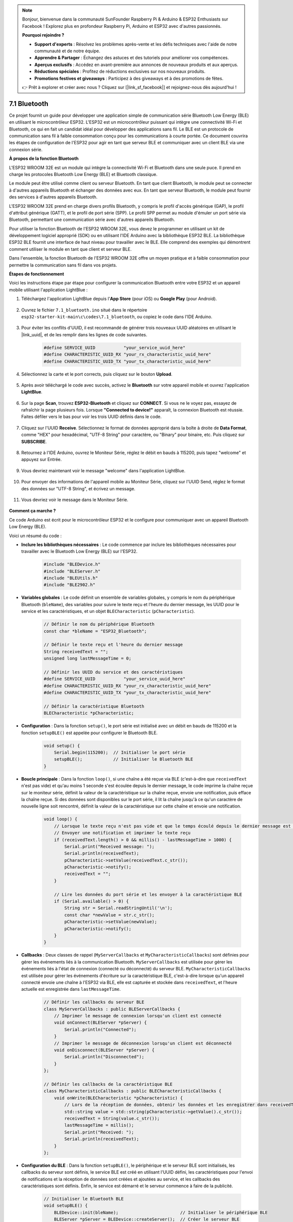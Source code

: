 .. note::

    Bonjour, bienvenue dans la communauté SunFounder Raspberry Pi & Arduino & ESP32 Enthusiasts sur Facebook ! Explorez plus en profondeur Raspberry Pi, Arduino et ESP32 avec d'autres passionnés.

    **Pourquoi rejoindre ?**

    - **Support d'experts** : Résolvez les problèmes après-vente et les défis techniques avec l'aide de notre communauté et de notre équipe.
    - **Apprendre & Partager** : Échangez des astuces et des tutoriels pour améliorer vos compétences.
    - **Aperçus exclusifs** : Accédez en avant-première aux annonces de nouveaux produits et aux aperçus.
    - **Réductions spéciales** : Profitez de réductions exclusives sur nos nouveaux produits.
    - **Promotions festives et giveaways** : Participez à des giveaways et à des promotions de fêtes.

    👉 Prêt à explorer et créer avec nous ? Cliquez sur [|link_sf_facebook|] et rejoignez-nous dès aujourd'hui !

.. _ar_bluetooth:

7.1 Bluetooth
===================

Ce projet fournit un guide pour développer une application simple de communication série Bluetooth Low Energy (BLE) 
en utilisant le microcontrôleur ESP32. L'ESP32 est un microcontrôleur puissant qui intègre une connectivité Wi-Fi et Bluetooth, 
ce qui en fait un candidat idéal pour développer des applications sans fil. Le BLE est 
un protocole de communication sans fil à faible consommation conçu pour les communications à courte portée. 
Ce document couvrira les étapes de configuration de l'ESP32 pour agir en tant que serveur BLE et communiquer avec un client BLE via une connexion série.


**À propos de la fonction Bluetooth**

L'ESP32 WROOM 32E est un module qui intègre la connectivité Wi-Fi et Bluetooth dans une seule puce. 
Il prend en charge les protocoles Bluetooth Low Energy (BLE) et Bluetooth classique.

Le module peut être utilisé comme client ou serveur Bluetooth. En tant que client Bluetooth, le module peut se connecter à 
d'autres appareils Bluetooth et échanger des données avec eux. En tant que serveur Bluetooth, le module peut fournir 
des services à d'autres appareils Bluetooth.

L'ESP32 WROOM 32E prend en charge divers profils Bluetooth, y compris le profil d'accès générique (GAP), le profil d'attribut générique (GATT), 
et le profil de port série (SPP). Le profil SPP permet au module d'émuler un port série via Bluetooth, 
permettant une communication série avec d'autres appareils Bluetooth.

Pour utiliser la fonction Bluetooth de l'ESP32 WROOM 32E, vous devez le programmer en utilisant un kit de développement logiciel approprié (SDK) ou en utilisant l'IDE Arduino avec la bibliothèque ESP32 BLE. 
La bibliothèque ESP32 BLE fournit une interface de haut niveau pour travailler avec le BLE. Elle comprend des exemples qui démontrent 
comment utiliser le module en tant que client et serveur BLE.

Dans l'ensemble, la fonction Bluetooth de l'ESP32 WROOM 32E offre un moyen pratique et à faible consommation pour permettre la communication sans fil dans vos projets.

**Étapes de fonctionnement**

Voici les instructions étape par étape pour configurer la communication Bluetooth entre votre ESP32 et un appareil mobile utilisant l'application LightBlue :

#. Téléchargez l'application LightBlue depuis l'**App Store** (pour iOS) ou **Google Play** (pour Android).

    .. image:: img/bluetooth_lightblue.png

#. Ouvrez le fichier ``7.1_bluetooth.ino`` situé dans le répertoire ``esp32-starter-kit-main\c\codes\7.1_bluetooth``, ou copiez le code dans l'IDE Arduino.

    .. raw:: html
        
        <iframe src=https://create.arduino.cc/editor/sunfounder01/388f6d9d-65bf-4eaa-b29a-7cebf0b92f74/preview?embed style="height:510px;width:100%;margin:10px 0" frameborder=0></iframe>

#. Pour éviter les conflits d'UUID, il est recommandé de générer trois nouveaux UUID aléatoires en utilisant le |link_uuid|, et de les remplir dans les lignes de code suivantes.

    .. code-block:: arduino

        #define SERVICE_UUID           "your_service_uuid_here" 
        #define CHARACTERISTIC_UUID_RX "your_rx_characteristic_uuid_here"
        #define CHARACTERISTIC_UUID_TX "your_tx_characteristic_uuid_here"

    .. image:: img/uuid_generate.png


#. Sélectionnez la carte et le port corrects, puis cliquez sur le bouton **Upload**.

    .. image:: img/bluetooth_upload.png

#. Après avoir téléchargé le code avec succès, activez le **Bluetooth** sur votre appareil mobile et ouvrez l'application **LightBlue**.

    .. image:: img/bluetooth_open.png

#. Sur la page **Scan**, trouvez **ESP32-Bluetooth** et cliquez sur **CONNECT**. Si vous ne le voyez pas, essayez de rafraîchir la page plusieurs fois. Lorsque **"Connected to device!"** apparaît, la connexion Bluetooth est réussie. Faites défiler vers le bas pour voir les trois UUID définis dans le code.

    .. image:: img/bluetooth_connect.png
        :width: 800

#. Cliquez sur l'UUID **Receive**. Sélectionnez le format de données approprié dans la boîte à droite de **Data Format**, comme "HEX" pour hexadécimal, "UTF-8 String" pour caractère, ou "Binary" pour binaire, etc. Puis cliquez sur **SUBSCRIBE**.

    .. image:: img/bluetooth_read.png
        :width: 300

#. Retournez à l'IDE Arduino, ouvrez le Moniteur Série, réglez le débit en bauds à 115200, puis tapez "welcome" et appuyez sur Entrée.

    .. image:: img/bluetooth_serial.png

#. Vous devriez maintenant voir le message "welcome" dans l'application LightBlue.

    .. image:: img/bluetooth_welcome.png
        :width: 400

#. Pour envoyer des informations de l'appareil mobile au Moniteur Série, cliquez sur l'UUID Send, réglez le format des données sur "UTF-8 String", et écrivez un message.

    .. image:: img/bluetooth_send.png


#. Vous devriez voir le message dans le Moniteur Série.

    .. image:: img/bluetooth_receive.png

**Comment ça marche ?**

Ce code Arduino est écrit pour le microcontrôleur ESP32 et le configure pour communiquer avec un appareil Bluetooth Low Energy (BLE).

Voici un résumé du code :

* **Inclure les bibliothèques nécessaires** : Le code commence par inclure les bibliothèques nécessaires pour travailler avec le Bluetooth Low Energy (BLE) sur l'ESP32.

    .. code-block:: arduino

        #include "BLEDevice.h"
        #include "BLEServer.h"
        #include "BLEUtils.h"
        #include "BLE2902.h"

* **Variables globales** : Le code définit un ensemble de variables globales, y compris le nom du périphérique Bluetooth (``bleName``), des variables pour suivre le texte reçu et l'heure du dernier message, les UUID pour le service et les caractéristiques, et un objet ``BLECharacteristic`` (``pCharacteristic``).

    .. code-block:: arduino

        // Définir le nom du périphérique Bluetooth
        const char *bleName = "ESP32_Bluetooth";

        // Définir le texte reçu et l'heure du dernier message
        String receivedText = "";
        unsigned long lastMessageTime = 0;

        // Définir les UUID du service et des caractéristiques
        #define SERVICE_UUID           "your_service_uuid_here"
        #define CHARACTERISTIC_UUID_RX "your_rx_characteristic_uuid_here"
        #define CHARACTERISTIC_UUID_TX "your_tx_characteristic_uuid_here"

        // Définir la caractéristique Bluetooth
        BLECharacteristic *pCharacteristic;

* **Configuration** : Dans la fonction ``setup()``, le port série est initialisé avec un débit en bauds de 115200 et la fonction ``setupBLE()`` est appelée pour configurer le Bluetooth BLE.

    .. code-block:: arduino
    
        void setup() {
            Serial.begin(115200);  // Initialiser le port série
            setupBLE();            // Initialiser le Bluetooth BLE
        }

* **Boucle principale** : Dans la fonction ``loop()``, si une chaîne a été reçue via BLE (c'est-à-dire que ``receivedText`` n'est pas vide) et qu'au moins 1 seconde s'est écoulée depuis le dernier message, le code imprime la chaîne reçue sur le moniteur série, définit la valeur de la caractéristique sur la chaîne reçue, envoie une notification, puis efface la chaîne reçue. Si des données sont disponibles sur le port série, il lit la chaîne jusqu'à ce qu'un caractère de nouvelle ligne soit rencontré, définit la valeur de la caractéristique sur cette chaîne et envoie une notification.

    .. code-block:: arduino

        void loop() {
            // Lorsque le texte reçu n'est pas vide et que le temps écoulé depuis le dernier message est supérieur à 1 seconde
            // Envoyer une notification et imprimer le texte reçu
            if (receivedText.length() > 0 && millis() - lastMessageTime > 1000) {
                Serial.print("Received message: ");
                Serial.println(receivedText);
                pCharacteristic->setValue(receivedText.c_str());
                pCharacteristic->notify();
                receivedText = "";
            }

            // Lire les données du port série et les envoyer à la caractéristique BLE
            if (Serial.available() > 0) {
                String str = Serial.readStringUntil('\n');
                const char *newValue = str.c_str();
                pCharacteristic->setValue(newValue);
                pCharacteristic->notify();
            }
        }

* **Callbacks** : Deux classes de rappel (``MyServerCallbacks`` et ``MyCharacteristicCallbacks``) sont définies pour gérer les événements liés à la communication Bluetooth. ``MyServerCallbacks`` est utilisée pour gérer les événements liés à l'état de connexion (connecté ou déconnecté) du serveur BLE. ``MyCharacteristicCallbacks`` est utilisée pour gérer les événements d'écriture sur la caractéristique BLE, c'est-à-dire lorsque qu'un appareil connecté envoie une chaîne à l'ESP32 via BLE, elle est capturée et stockée dans ``receivedText``, et l'heure actuelle est enregistrée dans ``lastMessageTime``.

    .. code-block:: arduino

        // Définir les callbacks du serveur BLE
        class MyServerCallbacks : public BLEServerCallbacks {
            // Imprimer le message de connexion lorsqu'un client est connecté
            void onConnect(BLEServer *pServer) {
                Serial.println("Connected");
            }
            // Imprimer le message de déconnexion lorsqu'un client est déconnecté
            void onDisconnect(BLEServer *pServer) {
                Serial.println("Disconnected");
            }
        };

        // Définir les callbacks de la caractéristique BLE
        class MyCharacteristicCallbacks : public BLECharacteristicCallbacks {
            void onWrite(BLECharacteristic *pCharacteristic) {
                // Lors de la réception de données, obtenir les données et les enregistrer dans receivedText, et enregistrer l'heure
                std::string value = std::string(pCharacteristic->getValue().c_str());
                receivedText = String(value.c_str());
                lastMessageTime = millis();
                Serial.print("Received: ");
                Serial.println(receivedText);
            }
        };

* **Configuration du BLE** : Dans la fonction ``setupBLE()``, le périphérique et le serveur BLE sont initialisés, les callbacks du serveur sont définis, le service BLE est créé en utilisant l'UUID défini, les caractéristiques pour l'envoi de notifications et la réception de données sont créées et ajoutées au service, et les callbacks des caractéristiques sont définis. Enfin, le service est démarré et le serveur commence à faire de la publicité.

    .. code-block:: arduino

        // Initialiser le Bluetooth BLE
        void setupBLE() {
            BLEDevice::init(bleName);                        // Initialiser le périphérique BLE
            BLEServer *pServer = BLEDevice::createServer();  // Créer le serveur BLE
            // Imprimer le message d'erreur si la création du serveur BLE échoue
            if (pServer == nullptr) {
                Serial.println("Error creating BLE server");
                return;
            }
            pServer->setCallbacks(new MyServerCallbacks());  // Définir les callbacks du serveur BLE

            // Créer le service BLE
            BLEService *pService = pServer->createService(SERVICE_UUID);
            // Imprimer le message d'erreur si la création du service BLE échoue
            if (pService == nullptr) {
                Serial.println("Error creating BLE service");
                return;
            }
            // Créer la caractéristique BLE pour l'envoi de notifications
            pCharacteristic = pService->createCharacteristic(CHARACTERISTIC_UUID_TX, BLECharacteristic::PROPERTY_NOTIFY);
            pCharacteristic->addDescriptor(new BLE2902());  // Ajouter le descripteur
            // Créer la caractéristique BLE pour la réception de données
            BLECharacteristic *pCharacteristicRX = pService->createCharacteristic(CHARACTERISTIC_UUID_RX, BLECharacteristic::PROPERTY_WRITE);
            pCharacteristicRX->setCallbacks(new MyCharacteristicCallbacks());  // Définir les callbacks de la caractéristique BLE
            pService->start();                                                 // Démarrer le service BLE
            pServer->getAdvertising()->start();                                // Commencer à faire de la publicité
            Serial.println("Waiting for a client connection...");              // Attendre une connexion client
        }


Notez que ce code permet une communication bidirectionnelle - il peut envoyer et recevoir des données via BLE. 
Cependant, pour interagir avec des matériels spécifiques, comme allumer/éteindre une LED, un code supplémentaire doit être ajouté pour traiter 
les chaînes reçues et agir en conséquence.
